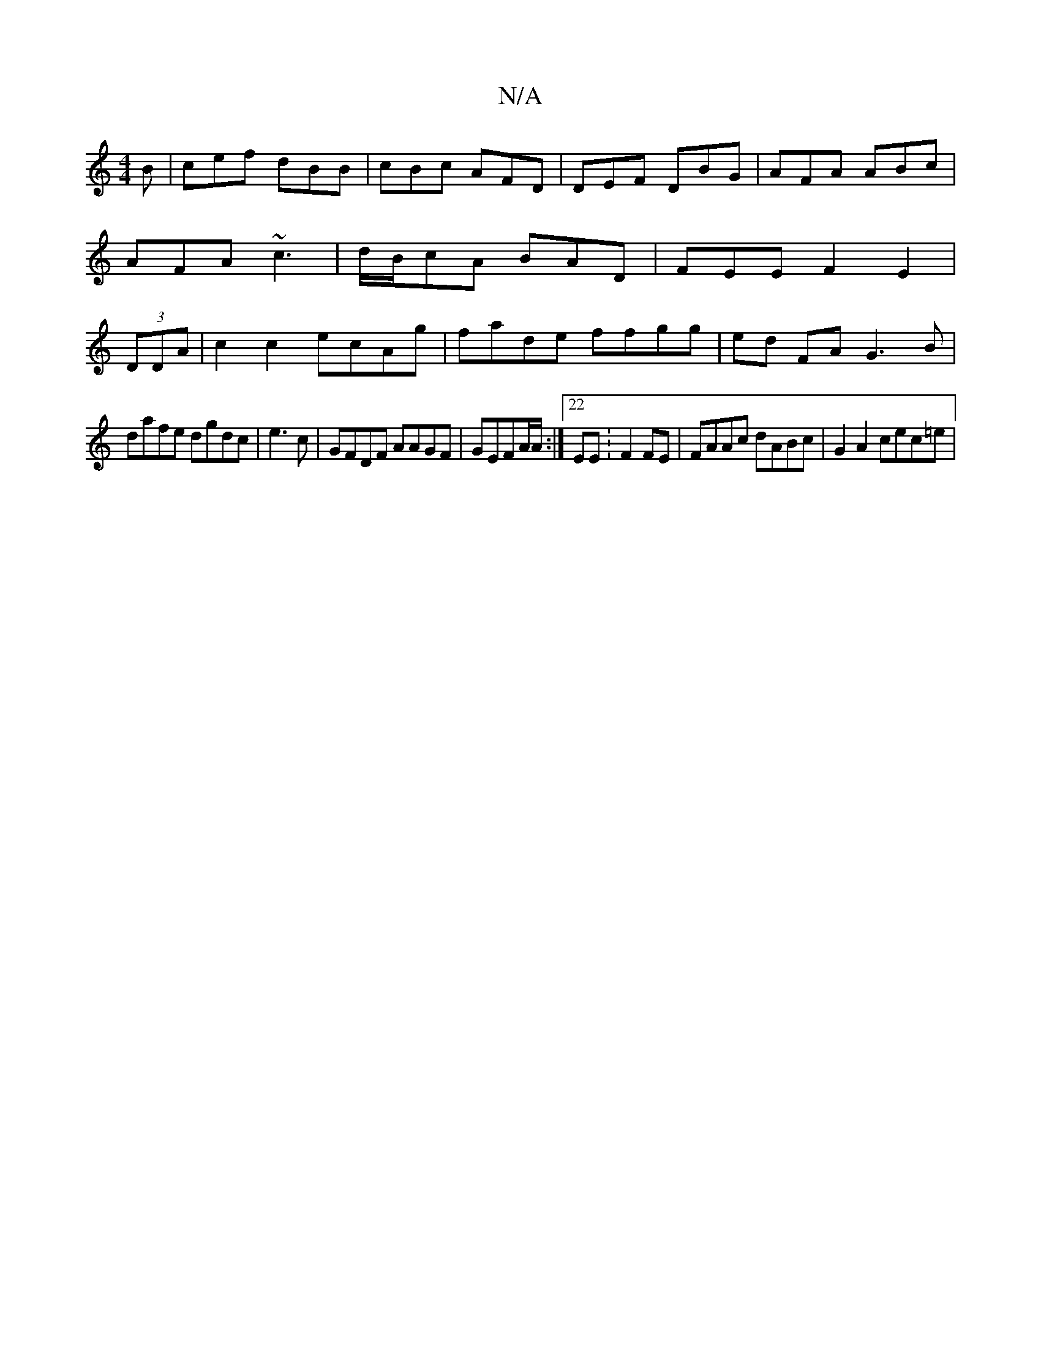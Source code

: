 X:1
T:N/A
M:4/4
R:N/A
K:Cmajor
B|cef dBB|cBc AFD|DEF DBG|AFA ABc|AFA ~c3|d/B/cA BAD|FEE F2E2|(3DDA|c2c2 ecAg|fade ffgg|ed FA G3 B|
dafe dgdc | e3 c | GFDF AAGF| GEFA/A/ :|22EE :F2FE|FAAc dABc|G2A2 cec=e |"DECD ECEE |1 FG~G2|c2 fd e